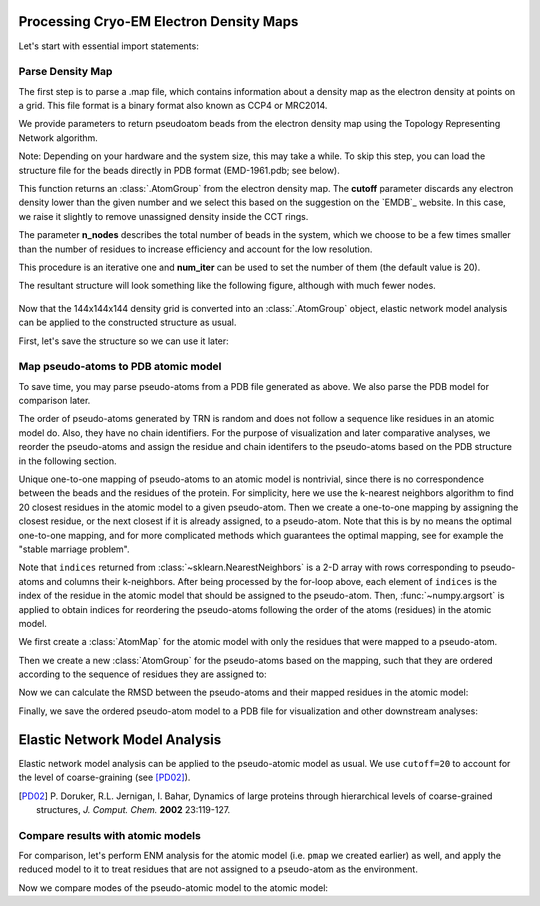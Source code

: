 .. em_analysis:

Processing Cryo-EM Electron Density Maps
==================================================================

Let's start with essential import statements:

.. ipython:: python

   from prody import *
   import numpy as np


Parse Density Map
-----------------------------------------------------------------

The first step is to parse a .map file, which contains information
about a density map as the electron density at points on a grid.
This file format is a binary format also known as CCP4 or MRC2014. 

We provide parameters to return pseudoatom beads from the electron 
density map using the Topology Representing Network algorithm.

Note: Depending on your hardware and the system size, this may take a while. 
To skip this step, you can load the structure file for the beads directly in 
PDB format (EMD-1961.pdb; see below).

.. ipython:: python

   emd = parseEMD('1961', cutoff=1.2, n_nodes=200)
   emd

This function returns an :class:`.AtomGroup` from the electron density
map. The **cutoff** parameter discards any electron density lower than
the given number and we select this based on the suggestion on the `EMDB`_ website. 
In this case, we raise it slightly to remove unassigned density inside the CCT rings.

The parameter **n_nodes** describes the total number of beads in the system, 
which we choose to be a few times smaller than the number of residues to 
increase efficiency and account for the low resolution. 

This procedure is an iterative one and **num_iter** can be used to set the 
number of them (the default value is 20).

The resultant structure will look something like the following figure,
although with much fewer nodes.

.. figure:: ../../_static/figures/8000nodes_with_map.png
   :scale: 80%


Now that the 144x144x144 density grid is converted into an 
:class:`.AtomGroup` object, elastic network model analysis 
can be applied to the constructed structure as usual. 

First, let's save the structure so we can use it later:

.. ipython:: python

   writePDB('EMD-1961.pdb', emd)


Map pseudo-atoms to PDB atomic model
-----------------------------------------------------------------

To save time, you may parse pseudo-atoms from a PDB file generated as
above. We also parse the PDB model for comparison later.

.. ipython:: python

   emd = parsePDB('EMD-1961.pdb')
   pdb = parsePDB('4a0v', subset='ca')


The order of pseudo-atoms generated by TRN is random and does not follow a sequence like 
residues in an atomic model do. Also, they have no chain identifiers. For the purpose of 
visualization and later comparative analyses, we reorder the pseudo-atoms and assign the 
residue and chain identifers to the pseudo-atoms based on the PDB structure in the following section. 

Unique one-to-one mapping of pseudo-atoms to an atomic model is nontrivial, 
since there is no correspondence between the beads and the residues of the 
protein. For simplicity, here we use the k-nearest neighbors algorithm to 
find 20 closest residues in the atomic model to a given pseudo-atom. Then 
we create a one-to-one mapping by assigning the closest residue, or the 
next closest if it is already assigned, to a pseudo-atom. Note that this 
is by no means the optimal one-to-one mapping, and for more complicated methods 
which guarantees the optimal mapping, see for example the "stable marriage problem".

.. ipython:: python

   from sklearn.neighbors import NearestNeighbors
   mapping = []
   nbrs = NearestNeighbors(n_neighbors=20, algorithm='ball_tree').fit(pdb.getCoords())
   _, indices = nbrs.kneighbors(emd.getCoords())
   for neighbors in indices:
      for i in neighbors: 
         if i not in mapping:
            mapping.append(i)
            break
            
   indices = np.array(mapping)
   I = np.argsort(indices)

Note that ``indices`` returned from :class:`~sklearn.NearestNeighbors` is a 2-D array with 
rows corresponding to pseudo-atoms and columns their k-neighbors. After being processed by the 
for-loop above, each element of ``indices`` is the index of the residue in the atomic model 
that should be assigned to the pseudo-atom. Then, :func:`~numpy.argsort` is applied to obtain 
indices for reordering the pseudo-atoms following the order of the atoms (residues) in the 
atomic model. 

We first create a :class:`AtomMap` for the atomic model with only the residues that were mapped 
to a pseudo-atom.

.. ipython:: python

   pmap = AtomMap(pdb, indices[I])

Then we create a new :class:`AtomGroup` for the pseudo-atoms based on the mapping, such that 
they are ordered according to the sequence of residues they are assigned to:

.. ipython:: python

   emd2 = AtomMap(emd, I).toAtomGroup()
   resnums = pmap.getResnums()
   emd2.setResnums(resnums)

   chids = pmap.getChids()
   emd2.setChids(chids)


Now we can calculate the RMSD between the pseudo-atoms and their mapped residues in the 
atomic model:

.. ipython:: python

   calcRMSD(emd2, pmap)


Finally, we save the ordered pseudo-atom model to a PDB file for visualization and other 
downstream analyses:

.. ipython:: python

   writePDB('EMD-1961_mapped.pdb', emd2)


Elastic Network Model Analysis
==================================================================

Elastic network model analysis can be applied to the pseudo-atomic model as usual. 
We use ``cutoff=20`` to account for the level of coarse-graining (see [PD02]_).

.. [PD02] P. Doruker, R.L. Jernigan, I. Bahar,
    Dynamics of large proteins through hierarchical levels of coarse-grained structures,
    *J. Comput. Chem.* **2002** 23:119-127.

.. ipython:: python
   
   anm_emd = ANM('TRiC EMDMAP ANM Analysis')
   anm_emd.buildHessian(emd2, cutoff=60)
   anm_emd.calcModes(n_modes=5)
   writeNMD('tric_anm_3_modes_200nodes.nmd', anm_emd[:3], emd2)


Compare results with atomic models
-----------------------------------------------------------------

For comparison, let's perform ENM analysis for the atomic model (i.e. ``pmap`` we 
created earlier) as well, and apply the reduced model to it to treat residues 
that are not assigned to a pseudo-atom as the environment.

.. ipython:: python

   anm_pdb = ANM('4a0v ANM')
   anm_pdb.buildHessian(pdb)
   
   anm_pdb_reduced, _ = reduceModel(anm_pdb, pdb, pmap)

   anm_pdb_reduced.calcModes(n_modes=5)

Now we compare modes of the pseudo-atomic model to the atomic model:

.. ipython:: python

   @savefig cryody_anm_overlap.png width=4in
   showOverlapTable(anm_emd, anm_pdb_reduced)


